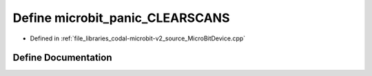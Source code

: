 .. _exhale_define_MicroBitDevice_8cpp_1ab9598967bd70e7048f577e9c61d4ec43:

Define microbit_panic_CLEARSCANS
================================

- Defined in :ref:`file_libraries_codal-microbit-v2_source_MicroBitDevice.cpp`


Define Documentation
--------------------


.. doxygendefine:: microbit_panic_CLEARSCANS
